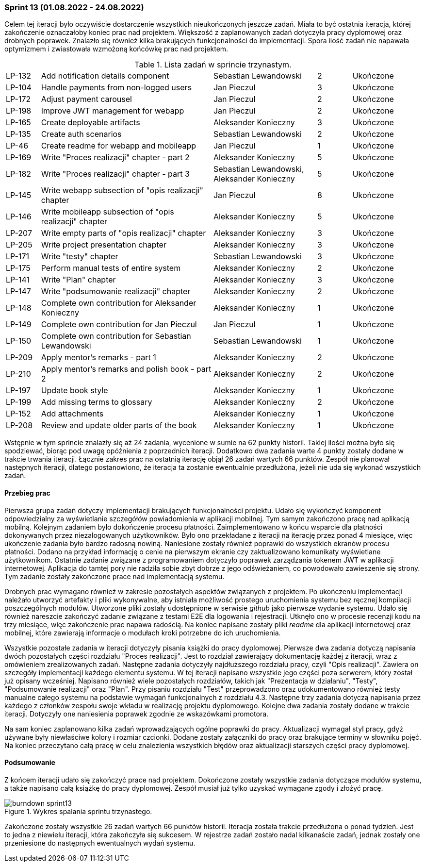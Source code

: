 === Sprint 13 (01.08.2022 - 24.08.2022)

Celem tej iteracji było oczywiście dostarczenie wszystkich nieukończonych jeszcze zadań. Miała to być ostatnia iteracja,
której zakończenie oznaczałoby koniec prac nad projektem. Większość z zaplanowanych zadań dotyczyła pracy dyplomowej
oraz drobnych poprawek. Znalazło się również kilka brakujących funkcjonalności do implementacji. Spora ilość zadań nie
napawała optymizmem i zwiastowała wzmożoną końcówkę prac nad projektem.

.Lista zadań w sprincie trzynastym.
[cols="1,5,3,1,2"]
|===
|LP-132|Add notification details component|Sebastian Lewandowski|2|Ukończone
|LP-104|Handle payments from non-logged users|Jan Pieczul|3|Ukończone
|LP-172|Adjust payment carousel|Jan Pieczul|2|Ukończone
|LP-198|Improve JWT management for webapp|Jan Pieczul|2|Ukończone
|LP-165|Create deployable artifacts|Aleksander Konieczny|3|Ukończone
|LP-135|Create auth scenarios|Sebastian Lewandowski|2|Ukończone
|LP-46|Create readme for webapp and mobileapp|Jan Pieczul|1|Ukończone
|LP-169|Write "Proces realizacji" chapter - part 2|Aleksander Konieczny|5|Ukończone
|LP-182|Write "Proces realizacji" chapter - part 3|Sebastian Lewandowski, Aleksander Konieczny|5|Ukończone
|LP-145|Write webapp subsection of "opis realizacji" chapter|Jan Pieczul|8|Ukończone
|LP-146|Write mobileapp subsection of "opis realizacji" chapter|Aleksander Konieczny|5|Ukończone
|LP-207|Write empty parts of "opis realizacji" chapter|Aleksander Konieczny|3|Ukończone
|LP-205|Write project presentation chapter|Aleksander Konieczny|3|Ukończone
|LP-171|Write "testy" chapter|Sebastian Lewandowski|3|Ukończone
|LP-175|Perform manual tests of entire system|Aleksander Konieczny|2|Ukończone
|LP-141|Write "Plan" chapter|Aleksander Konieczny|3|Ukończone
|LP-147|Write "podsumowanie realizacji" chapter|Aleksander Konieczny|2|Ukończone
|LP-148|Complete own contribution for Aleksander Konieczny|Aleksander Konieczny|1|Ukończone
|LP-149|Complete own contribution for Jan Pieczul|Jan Pieczul|1|Ukończone
|LP-150|Complete own contribution for Sebastian Lewandowski|Sebastian Lewandowski|1|Ukończone
|LP-209|Apply mentor's remarks - part 1|Aleksander Konieczny|2|Ukończone
|LP-210|Apply mentor's remarks and polish book - part 2|Aleksander Konieczny|2|Ukończone
|LP-197|Update book style|Aleksander Konieczny|1|Ukończone
|LP-199|Add missing terms to glossary|Aleksander Konieczny|2|Ukończone
|LP-152|Add attachments|Aleksander Konieczny|1|Ukończone
|LP-208|Review and update older parts of the book|Aleksander Konieczny|1|Ukończone
|===

Wstępnie w tym sprincie znalazły się aż 24 zadania, wycenione w sumie na 62 punkty historii. Takiej ilości można było
się spodziewać, biorąc pod uwagę opóźnienia z poprzednich iteracji. Dodatkowo dwa zadania warte 4 punkty zostały dodane
w trakcie trwania iteracji. Łącznie zakres prac na ostatnią iterację objął 26 zadań wartych 66 punktów. Zespół
nie planował następnych iteracji, dlatego postanowiono, że iteracja ta zostanie ewentualnie przedłużona, jeżeli nie uda
się wykonać wszystkich zadań.

==== Przebieg prac

Pierwsza grupa zadań dotyczy implementacji brakujących funkcjonalności projektu. Udało się wykończyć komponent
odpowiedzialny za wyświetlanie szczegółów powiadomienia w aplikacji mobilnej. Tym samym zakończono pracę nad
aplikacją mobilną. Kolejnym zadaniem było dokończenie procesu płatności. Zaimplementowano w końcu wsparcie dla
płatności dokonywanych przez niezalogowanych użytkowników. Było ono przekładane z iteracji na iterację przez ponad 4
miesiące, więc ukończenie zadania było bardzo radosną nowiną. Naniesione zostały również poprawki do wszystkich
ekranów procesu płatności. Dodano na przykład informację o cenie na pierwszym ekranie czy zaktualizowano komunikaty
wyświetlane użytkownikom. Ostatnie zadanie związane z programowaniem dotyczyło poprawek zarządzania tokenem JWT
w aplikacji internetowej. Aplikacja do tamtej pory nie radziła sobie zbyt dobrze z jego odświeżaniem, co powodowało
zawieszenie się strony. Tym zadanie zostały zakończone prace nad implementacją systemu.

Drobnych prac wymagano również w zakresie pozostałych aspektów związanych z projektem. Po ukończeniu implementacji
należało utworzyć artefakty i pliki wykonywalne, aby istniała możliwość prostego uruchomienia systemu bez ręcznej
kompilacji poszczególnych modułów. Utworzone pliki zostały udostępnione w serwisie _github_ jako pierwsze wydanie
systemu. Udało się również nareszcie zakończyć zadanie związane z testami E2E dla logowania i rejestracji. Utknęło
ono w procesie recenzji kodu na trzy miesiące, więc zakończenie prac napawa radością. Na koniec napisane zostały
pliki _readme_ dla aplikacji internetowej oraz mobilnej, które zawierają informacje o modułach kroki potrzebne do
ich uruchomienia.

Wszystkie pozostałe zadania w iteracji dotyczyły pisania książki do pracy dyplomowej. Pierwsze dwa zadania dotyczą
napisania dwóch pozostałych części rozdziału "Proces realizacji". Jest to rozdział zawierający dokumentację każdej
z iteracji, wraz z omówieniem zrealizowanych zadań. Następne zadania dotyczyły najdłuższego rozdziału pracy,
czyli "Opis realizacji". Zawiera on szczegóły implementacji każdego elementu systemu. W tej iteracji napisano
wszystkie jego części poza serwerem, który został już opisany wcześniej. Napisano również wiele pozostałych rozdziałów,
takich jak "Prezentacja w działaniu", "Testy", "Podsumowanie realizacji" oraz "Plan". Przy pisaniu rozdziału "Test"
przeprowadzono oraz udokumentowano również testy manualne całego systemu na podstawie wymagań funkcjonalnych
z rozdziału 4.3. Następne trzy zadania dotyczą napisania przez każdego z członków zespołu swoje wkładu w realizację
projektu dyplomowego. Kolejne dwa zadania zostały dodane w trakcie iteracji. Dotyczyły one naniesienia poprawek
zgodnie ze wskazówkami promotora.

Na sam koniec zaplanowano kilka zadań wprowadzających ogólne poprawki do pracy. Aktualizacji wymagał styl pracy,
gdyż używane były niewłaściwe kolory i rozmiar czcionki. Dodane zostały załączniki do pracy oraz brakujące terminy
w słowniku pojęć. Na koniec przeczytano całą pracę w celu znalezienia wszystkich błędów oraz aktualizacji starszych
części pracy dyplomowej.

==== Podsumowanie

Z końcem iteracji udało się zakończyć prace nad projektem. Dokończone zostały wszystkie zadania dotyczące modułów
systemu, a także napisano całą książkę do pracy dyplomowej. Zespół musiał już tylko uzyskać wymagane zgody i złożyć
pracę.

.Wykres spalania sprintu trzynastego.
image::../images/sprints_raports/burndown_sprint13.png[]

Zakończone zostały wszystkie 26 zadań wartych 66 punktów historii. Iteracja została trakcie przedłużona o ponad tydzień.
Jest to jedna z niewielu iteracji, która zakończyła się sukcesem. W rejestrze zadań zostało nadal kilkanaście zadań,
jednak zostały one przeniesione do następnych ewentualnych wydań systemu.
